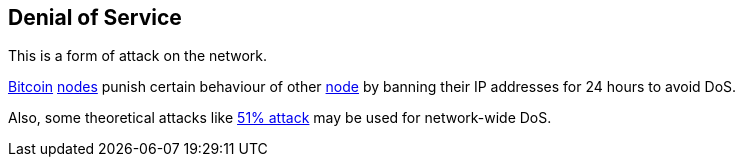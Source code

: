 == Denial of Service

This is a form of attack on the network.

link:../b/Bitcoin.asciidoc[Bitcoin] link:../n/Node.asciidoc[nodes] punish certain behaviour of other link:../n/Node.asciidoc[node] by banning their IP addresses for 24 hours to avoid DoS.

Also, some theoretical attacks like link:../f/Fifty-One_Percent_Attachk.asciidoc[51% attack] may be used for network-wide DoS.